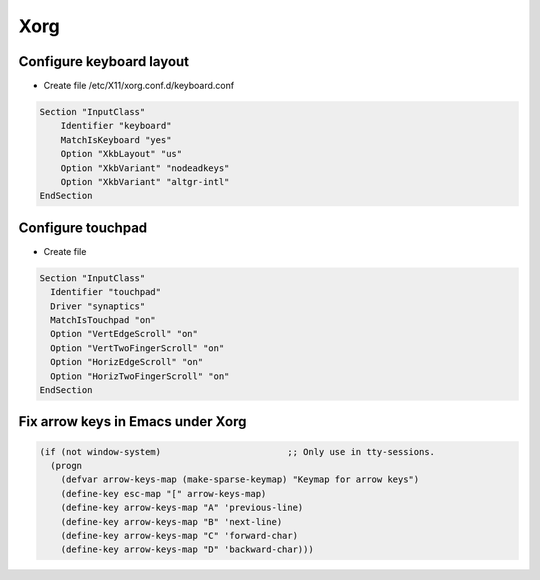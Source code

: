 #####
Xorg
#####

Configure keyboard layout
=========================

* Create file /etc/X11/xorg.conf.d/keyboard.conf

.. code-block:: bash

  Section "InputClass"
      Identifier "keyboard"
      MatchIsKeyboard "yes"
      Option "XkbLayout" "us"
      Option "XkbVariant" "nodeadkeys"
      Option "XkbVariant" "altgr-intl"
  EndSection


Configure touchpad
===================

* Create file

.. code-block:: bash

  Section "InputClass"
    Identifier "touchpad"
    Driver "synaptics"
    MatchIsTouchpad "on"
    Option "VertEdgeScroll" "on"
    Option "VertTwoFingerScroll" "on"
    Option "HorizEdgeScroll" "on"
    Option "HorizTwoFingerScroll" "on"
  EndSection

  
Fix arrow keys in Emacs under Xorg
==================================

.. code-block:: lisp

  (if (not window-system)                        ;; Only use in tty-sessions.
    (progn
      (defvar arrow-keys-map (make-sparse-keymap) "Keymap for arrow keys")
      (define-key esc-map "[" arrow-keys-map)
      (define-key arrow-keys-map "A" 'previous-line)
      (define-key arrow-keys-map "B" 'next-line)
      (define-key arrow-keys-map "C" 'forward-char)
      (define-key arrow-keys-map "D" 'backward-char)))


